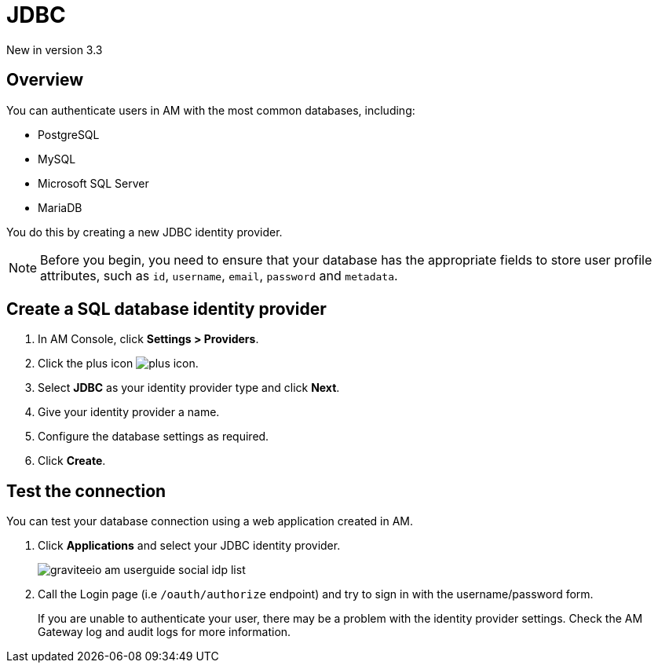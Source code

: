 = JDBC

[label label-version]#New in version 3.3#

== Overview

You can authenticate users in AM with the most common databases, including:

- PostgreSQL
- MySQL
- Microsoft SQL Server
- MariaDB

You do this by creating a new JDBC identity provider.

NOTE: Before you begin, you need to ensure that your database has the appropriate fields to store user profile attributes, such as `id`, `username`, `email`, `password` and `metadata`.

== Create a SQL database identity provider

. In AM Console, click *Settings > Providers*.
. Click the plus icon image:icons/plus-icon.png[role="icon"].
. Select *JDBC* as your identity provider type and click *Next*.
. Give your identity provider a name.
. Configure the database settings as required.
. Click *Create*.

== Test the connection

You can test your database connection using a web application created in AM.

. Click *Applications* and select your JDBC identity provider.
+
image::am/current/graviteeio-am-userguide-social-idp-list.png[]
+
. Call the Login page (i.e `/oauth/authorize` endpoint) and try to sign in with the username/password form.
+
If you are unable to authenticate your user, there may be a problem with the identity provider settings. Check the AM Gateway log and audit logs for more information.

